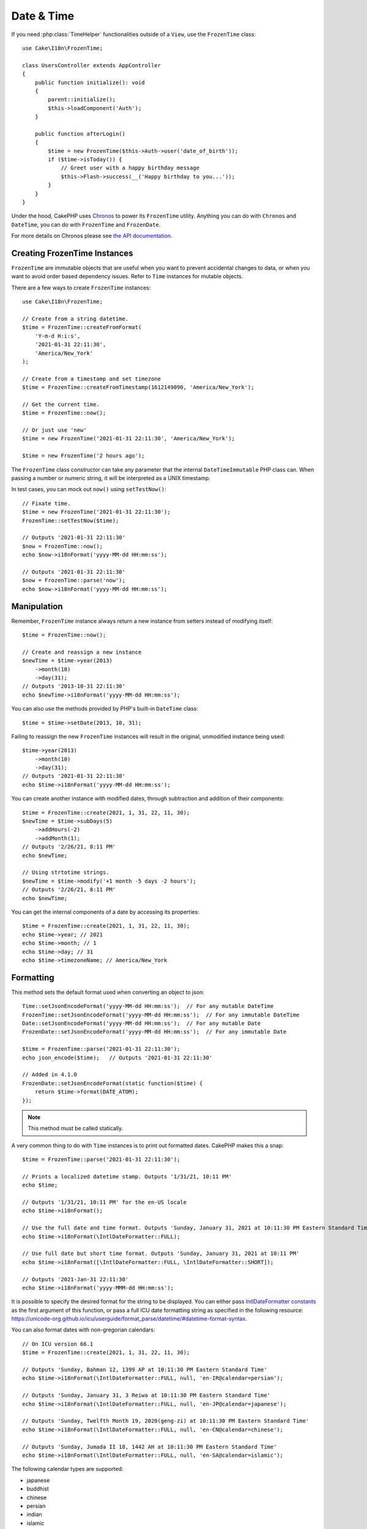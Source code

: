 Date & Time
###########

.. php:namespace:: Cake\I18n

.. php:class:: FrozenTime

If you need :php:class:`TimeHelper` functionalities outside of a ``View``,
use the ``FrozenTime`` class::

    use Cake\I18n\FrozenTime;

    class UsersController extends AppController
    {
        public function initialize(): void
        {
            parent::initialize();
            $this->loadComponent('Auth');
        }

        public function afterLogin()
        {
            $time = new FrozenTime($this->Auth->user('date_of_birth'));
            if ($time->isToday()) {
                // Greet user with a happy birthday message
                $this->Flash->success(__('Happy birthday to you...'));
            }
        }
    }

Under the hood, CakePHP uses `Chronos <https://github.com/cakephp/chronos>`_
to power its ``FrozenTime`` utility. Anything you can do with ``Chronos`` and
``DateTime``, you can do with ``FrozenTime`` and ``FrozenDate``.

For more details on Chronos please see `the API documentation
<https://api.cakephp.org/chronos/1.0/>`_.

.. start-time

Creating FrozenTime Instances
=============================

``FrozenTime`` are immutable objects that are useful when you want to prevent
accidental changes to data, or when you want to avoid order based dependency
issues. Refer to ``Time`` instances for mutable objects.

There are a few ways to create ``FrozenTime`` instances::

    use Cake\I18n\FrozenTime;

    // Create from a string datetime.
    $time = FrozenTime::createFromFormat(
        'Y-m-d H:i:s',
        '2021-01-31 22:11:30',
        'America/New_York'
    );

    // Create from a timestamp and set timezone
    $time = FrozenTime::createFromTimestamp(1612149090, 'America/New_York');

    // Get the current time.
    $time = FrozenTime::now();

    // Or just use 'new'
    $time = new FrozenTime('2021-01-31 22:11:30', 'America/New_York');

    $time = new FrozenTime('2 hours ago');

The ``FrozenTime`` class constructor can take any parameter that the internal ``DateTimeImmutable``
PHP class can. When passing a number or numeric string, it will be interpreted
as a UNIX timestamp.

In test cases, you can mock out ``now()`` using ``setTestNow()``::

    // Fixate time.
    $time = new FrozenTime('2021-01-31 22:11:30');
    FrozenTime::setTestNow($time);

    // Outputs '2021-01-31 22:11:30'
    $now = FrozenTime::now();
    echo $now->i18nFormat('yyyy-MM-dd HH:mm:ss');

    // Outputs '2021-01-31 22:11:30'
    $now = FrozenTime::parse('now');
    echo $now->i18nFormat('yyyy-MM-dd HH:mm:ss');

Manipulation
============

Remember, ``FrozenTime`` instance always return a new instance from setters
instead of modifying itself::

    $time = FrozenTime::now();

    // Create and reassign a new instance
    $newTime = $time->year(2013)
        ->month(10)
        ->day(31);
    // Outputs '2013-10-31 22:11:30'
    echo $newTime->i18nFormat('yyyy-MM-dd HH:mm:ss');

You can also use the methods provided by PHP's built-in ``DateTime`` class::

    $time = $time->setDate(2013, 10, 31);

Failing to reassign the new ``FrozenTime`` instances will result in the
original, unmodified instance being used::

    $time->year(2013)
        ->month(10)
        ->day(31);
    // Outputs '2021-01-31 22:11:30'
    echo $time->i18nFormat('yyyy-MM-dd HH:mm:ss');

You can create another instance with modified dates, through subtraction and
addition of their components::

    $time = FrozenTime::create(2021, 1, 31, 22, 11, 30);
    $newTime = $time->subDays(5)
        ->addHours(-2)
        ->addMonth(1);
    // Outputs '2/26/21, 8:11 PM'
    echo $newTime;

    // Using strtotime strings.
    $newTime = $time->modify('+1 month -5 days -2 hours');
    // Outputs '2/26/21, 8:11 PM'
    echo $newTime;

You can get the internal components of a date by accessing its properties::

    $time = FrozenTime::create(2021, 1, 31, 22, 11, 30);
    echo $time->year; // 2021
    echo $time->month; // 1
    echo $time->day; // 31
    echo $time->timezoneName; // America/New_York

Formatting
==========

.. php:staticmethod:: setJsonEncodeFormat($format)

This method sets the default format used when converting an object to json::

    Time::setJsonEncodeFormat('yyyy-MM-dd HH:mm:ss');  // For any mutable DateTime
    FrozenTime::setJsonEncodeFormat('yyyy-MM-dd HH:mm:ss');  // For any immutable DateTime
    Date::setJsonEncodeFormat('yyyy-MM-dd HH:mm:ss');  // For any mutable Date
    FrozenDate::setJsonEncodeFormat('yyyy-MM-dd HH:mm:ss');  // For any immutable Date

    $time = FrozenTime::parse('2021-01-31 22:11:30');
    echo json_encode($time);   // Outputs '2021-01-31 22:11:30'

    // Added in 4.1.0
    FrozenDate::setJsonEncodeFormat(static function($time) {
        return $time->format(DATE_ATOM);
    });

.. note::
    This method must be called statically.

.. versionchanged:: 4.1.0
    The ``callable`` parameter type was added.


.. php:method:: i18nFormat($format = null, $timezone = null, $locale = null)

A very common thing to do with ``Time`` instances is to print out formatted
dates. CakePHP makes this a snap::

    $time = FrozenTime::parse('2021-01-31 22:11:30');

    // Prints a localized datetime stamp. Outputs '1/31/21, 10:11 PM'
    echo $time;

    // Outputs '1/31/21, 10:11 PM' for the en-US locale
    echo $time->i18nFormat();

    // Use the full date and time format. Outputs 'Sunday, January 31, 2021 at 10:11:30 PM Eastern Standard Time'
    echo $time->i18nFormat(\IntlDateFormatter::FULL);

    // Use full date but short time format. Outputs 'Sunday, January 31, 2021 at 10:11 PM'
    echo $time->i18nFormat([\IntlDateFormatter::FULL, \IntlDateFormatter::SHORT]);

    // Outputs '2021-Jan-31 22:11:30'
    echo $time->i18nFormat('yyyy-MMM-dd HH:mm:ss');

It is possible to specify the desired format for the string to be displayed.
You can either pass `IntlDateFormatter constants
<http://www.php.net/manual/en/class.intldateformatter.php>`_ as the first
argument of this function, or pass a full ICU date formatting string as
specified in the following resource:
https://unicode-org.github.io/icu/userguide/format_parse/datetime/#datetime-format-syntax.

You can also format dates with non-gregorian calendars::

    // On ICU version 66.1
    $time = FrozenTime::create(2021, 1, 31, 22, 11, 30);
    
    // Outputs 'Sunday, Bahman 12, 1399 AP at 10:11:30 PM Eastern Standard Time'
    echo $time->i18nFormat(\IntlDateFormatter::FULL, null, 'en-IR@calendar=persian');
    
    // Outputs 'Sunday, January 31, 3 Reiwa at 10:11:30 PM Eastern Standard Time'
    echo $time->i18nFormat(\IntlDateFormatter::FULL, null, 'en-JP@calendar=japanese');
    
    // Outputs 'Sunday, Twelfth Month 19, 2020(geng-zi) at 10:11:30 PM Eastern Standard Time'
    echo $time->i18nFormat(\IntlDateFormatter::FULL, null, 'en-CN@calendar=chinese');
    
    // Outputs 'Sunday, Jumada II 18, 1442 AH at 10:11:30 PM Eastern Standard Time'
    echo $time->i18nFormat(\IntlDateFormatter::FULL, null, 'en-SA@calendar=islamic');

The following calendar types are supported:

* japanese
* buddhist
* chinese
* persian
* indian
* islamic
* hebrew
* coptic
* ethiopic

.. note::
    For constant strings i.e. IntlDateFormatter::FULL Intl uses ICU library
    that feeds its data from CLDR (http://cldr.unicode.org/) which version
    may vary depending on PHP installation and give different results.

.. php:method:: nice()

Print out a predefined 'nice' format::

    $time = FrozenTime::parse('2021-01-31 22:11:30', new \DateTimeZone('America/New_York'));

    // Outputs 'Jan 31, 2021, 10:11 PM' in en-US
    echo $time->nice();

You can alter the timezone in which the date is displayed without altering the
``FrozenTime`` or ``Time`` object itself. This is useful when you store dates in one timezone, but
want to display them in a user's own timezone::

    // Outputs 'Monday, February 1, 2021 at 4:11:30 AM Central European Standard Time'
    echo $time->i18nFormat(\IntlDateFormatter::FULL, 'Europe/Paris');
    
    // Outputs 'Monday, February 1, 2021 at 12:11:30 PM Japan Standard Time'
    echo $time->i18nFormat(\IntlDateFormatter::FULL, 'Asia/Tokyo');

    // Timezone is unchanged. Outputs 'America/New_York'
    echo $time->timezoneName;

Leaving the first parameter as ``null`` will use the default formatting string::

    // Outputs '2/1/21, 4:11 AM'
    echo $time->i18nFormat(null, 'Europe/Paris');

Finally, it is possible to use a different locale for displaying a date::

    // Outputs 'lundi 1 février 2021 à 04:11:30 heure normale d’Europe centrale'
    echo $time->i18nFormat(\IntlDateFormatter::FULL, 'Europe/Paris', 'fr-FR');

    // Outputs '1 févr. 2021 à 04:11'
    echo $time->nice('Europe/Paris', 'fr-FR');

Setting the Default Locale and Format String
--------------------------------------------

The default locale in which dates are displayed when using ``nice``
``i18nFormat`` is taken from the directive
`intl.default_locale <http://www.php.net/manual/en/intl.configuration.php#ini.intl.default-locale>`_.
You can, however, modify this default at runtime::

    Time::setDefaultLocale('es-ES'); // For any mutable DateTime
    FrozenTime::setDefaultLocale('es-ES'); // For any immutable DateTime
    Date::setDefaultLocale('es-ES'); // For any mutable Date
    FrozenDate::setDefaultLocale('es-ES'); // For any immutable Date
    
    // Outputs '31 ene. 2021 22:11'
    echo $time->nice(); 

From now on, datetimes will be displayed in the Spanish preferred format unless
a different locale is specified directly in the formatting method.

Likewise, it is possible to alter the default formatting string to be used for
``i18nFormat``::

    Time::setToStringFormat(\IntlDateFormatter::SHORT); // For any mutable DateTime
    FrozenTime::setToStringFormat(\IntlDateFormatter::SHORT); // For any immutable DateTime
    Date::setToStringFormat(\IntlDateFormatter::SHORT); // For any mutable Date
    FrozenDate::setToStringFormat(\IntlDateFormatter::SHORT); // For any immutable Date

    // The same method exists on Date, FrozenDate, and Time
    FrozenTime::setToStringFormat([
        \IntlDateFormatter::FULL,
        \IntlDateFormatter::SHORT
    ]);
    // Outputs 'Sunday, January 31, 2021 at 10:11 PM'
    echo $time; 

    // The same method exists on Date, FrozenDate, and Time
    FrozenTime::setToStringFormat("EEEE, MMMM dd, yyyy 'at' KK:mm:ss a");
    // Outputs 'Sunday, January 31, 2021 at 10:11:30 PM'
    echo $time; 

It is recommended to always use the constants instead of directly passing a date
format string.

Formatting Relative Times
-------------------------

.. php:method:: timeAgoInWords(array $options = [])

Often it is useful to print times relative to the present::

    $time = new FrozenTime('Jan 31, 2021');
    // On June 12, 2021, this would output '4 months, 1 week, 6 days ago'
    echo $time->timeAgoInWords(
        ['format' => 'MMM d, YYY', 'end' => '+1 year']
    );

The ``end`` option lets you define at which point after which relative times
should be formatted using the ``format`` option. The ``accuracy`` option lets
us control what level of detail should be used for each interval range::

    // Outputs '4 months ago'
    echo $time->timeAgoInWords([
        'accuracy' => ['month' => 'month'],
        'end' => '1 year'
    ]);

By setting ``accuracy`` to a string, you can specify what is the maximum level
of detail you want output::

    $time = new FrozenTime('+23 hours');
    // Outputs 'in about a day'
    echo $time->timeAgoInWords([
        'accuracy' => 'day'
    ]);

Conversion
==========

.. php:method:: toQuarter()

Once created, you can convert ``FrozenTime`` instances into timestamps or quarter
values::

    $time = new FrozenTime('2021-01-31');
    echo $time->toQuarter();  // Outputs '1'
    echo $time->toUnixString();  // Outputs '1612069200'

Comparing With the Present
==========================

.. php:method:: isYesterday()
.. php:method:: isThisWeek()
.. php:method:: isThisMonth()
.. php:method:: isThisYear()

You can compare a ``FrozenTime`` instance with the present in a variety of ways::

    $time = new FrozenTime('+3 days');

    debug($time->isYesterday());
    debug($time->isThisWeek());
    debug($time->isThisMonth());
    debug($time->isThisYear());

Each of the above methods will return ``true``/``false`` based on whether or
not the ``FrozenTime`` instance matches the present.

Comparing With Intervals
========================

.. php:method:: isWithinNext($interval)

You can see if a ``FrozenTime`` instance falls within a given range using
``wasWithinLast()`` and ``isWithinNext()``::

    $time = new FrozenTime('+3 days');

    // Within 2 days. Outputs 'false'
    debug($time->isWithinNext('2 days'));

    // Within 2 next weeks. Outputs 'true'
    debug($time->isWithinNext('2 weeks'));

.. php:method:: wasWithinLast($interval)

You can also compare a ``FrozenTime`` instance within a range in the past::

    $time = new FrozenTime('-72 hours');
    
    // Within past 2 days. Outputs 'false'
    debug($time->wasWithinLast('2 days'));

    // Within past 3 days. Outputs 'true'
    debug($time->wasWithinLast('3 days'));
    
    // Within past 2 weeks. Outputs 'true'
    debug($time->wasWithinLast('2 weeks'));

.. end-time

FrozenDate
==========

.. php:class: FrozenDate

The immutable ``FrozenDate`` class in CakePHP implements the same API and methods as
:php:class:`Cake\\I18n\\FrozenTime` does. The main difference between ``FrozenTime`` and
``FrozenDate`` is that ``FrozenDate`` does not track time components.
As an example::

    use Cake\I18n\FrozenDate;
    $date = new FrozenDate('2021-01-31');

    $newDate = $date->modify('+2 hours');
    // Outputs '2021-01-31 00:00:00'
    echo $newDate->format('Y-m-d H:i:s');
    
    $newDate = $date->addHours(36);
    // Outputs '2021-01-31 00:00:00'
    echo $newDate->format('Y-m-d H:i:s');

    $newDate = $date->addDays(10);
    // Outputs '2021-02-10 00:00:00'
    echo $newDate->format('Y-m-d H:i:s');


Attempts to modify the timezone on a ``FrozenDate`` instance are also ignored::

    use Cake\I18n\FrozenDate;
    $date = new FrozenDate('2021-01-31', new \DateTimeZone('America/New_York'));
    $newDate = $date->setTimezone(new \DateTimeZone('Europe/Berlin'));

    // Outputs 'America/New_York'
    echo $newDate->format('e');

.. _mutable-time:

Mutable Dates and Times
=======================

.. php:class:: Time
.. php:class:: Date

CakePHP uses mutable date and time classes that implement the same interface
as their immutable siblings. Immutable objects are useful when you want to prevent
accidental changes to data, or when you want to avoid order based dependency
issues. Take the following code::

    use Cake\I18n\Time;
    $time = new Time('2015-06-15 08:23:45');
    $time->modify('+2 hours');

    // This method also modifies the $time instancegg/
    $this->someOtherFunction($time);

    // Output here is unknown.
    echo $time->format('Y-m-d H:i:s');

If the method call was re-ordered, or if ``someOtherFunction`` changed the
output could be unexpected. The mutability of our object creates temporal
coupling. If we were to use immutable objects, we could avoid this issue::

    use Cake\I18n\FrozenTime;
    $time = new FrozenTime('2015-06-15 08:23:45');
    $time = $time->modify('+2 hours');

    // This method's modifications don't change $time
    $this->someOtherFunction($time);

    // Output here is known.
    echo $time->format('Y-m-d H:i:s');

Immutable dates and times are useful in entities as they prevent
accidental modifications, and force changes to be explicit. Using
immutable objects helps the ORM to more easily track changes, and ensure that
date and datetime columns are persisted correctly::

    // This change will be lost when the article is saved.
    $article->updated->modify('+1 hour');

    // By replacing the time object the property will be saved.
    $article->updated = $article->updated->modify('+1 hour');

Accepting Localized Request Data
================================

When creating text inputs that manipulate dates, you'll probably want to accept
and parse localized datetime strings. See the :ref:`parsing-localized-dates`.

.. meta::
    :title lang=en: Time
    :description lang=en: Time class helps you format time and test time.
    :keywords lang=en: time,format time,timezone,unix epoch,time strings,time zone offset,utc,gmt

Supported Timezones
===================

CakePHP supports all valid PHP timezones. For a list of supported timezones, `see this page <http://php.net/manual/en/timezones.php>`_.
